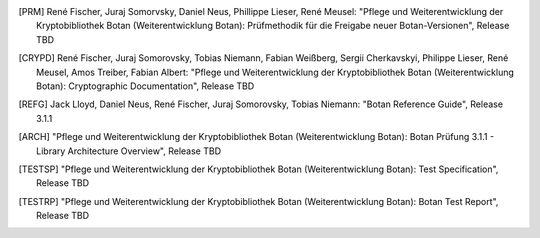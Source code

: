 .. only:: not latex

.. [PRM] René Fischer, Juraj Somorvsky, Daniel Neus, Phillippe Lieser, René Meusel:
   "Pflege und Weiterentwicklung der Kryptobibliothek Botan (Weiterentwicklung Botan):
   Prüfmethodik für die Freigabe neuer Botan-Versionen",
   Release TBD

.. [CRYPD] René Fischer, Juraj Somorovsky, Tobias Niemann, Fabian Weißberg,
   Sergii Cherkavskyi, Philippe Lieser, René Meusel, Amos Treiber, Fabian Albert:
   "Pflege und Weiterentwicklung der Kryptobibliothek Botan (Weiterentwicklung Botan):
   Cryptographic Documentation",
   Release TBD

.. [REFG] Jack Lloyd, Daniel Neus, René Fischer, Juraj Somorovsky, Tobias Niemann:
   "Botan Reference Guide",
   Release 3.1.1

.. [ARCH] "Pflege und Weiterentwicklung der Kryptobibliothek Botan (Weiterentwicklung Botan):
   Botan Prüfung 3.1.1 - Library Architecture Overview",
   Release TBD

.. [TESTSP] "Pflege und Weiterentwicklung der Kryptobibliothek Botan (Weiterentwicklung Botan):
   Test Specification",
   Release TBD

.. [TESTRP] "Pflege und Weiterentwicklung der Kryptobibliothek Botan (Weiterentwicklung Botan):
   Botan Test Report",
   Release TBD
